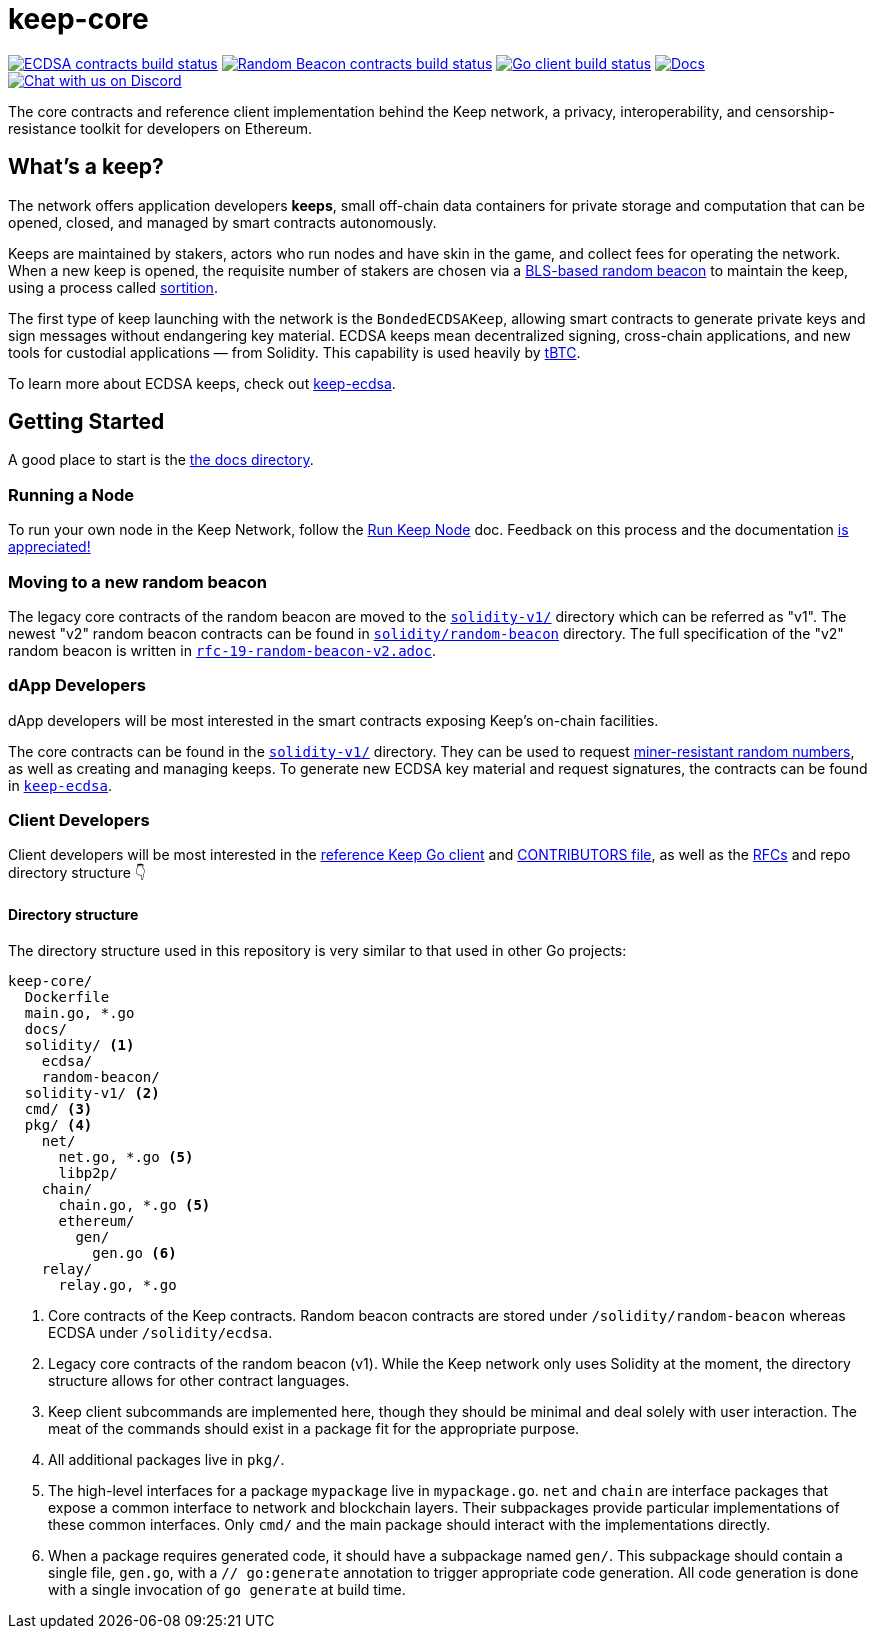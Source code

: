 = keep-core

https://github.com/keep-network/keep-core/actions/workflows/contracts-ecdsa.yml[image:https://img.shields.io/github/workflow/status/keep-network/keep-core/Solidity%20ECDSA/main?event=push&label=ECDSA%20contracts%20build[ECDSA contracts build status]]
https://github.com/keep-network/keep-core/actions/workflows/contracts-random-beacon.yml[image:https://img.shields.io/github/workflow/status/keep-network/keep-core/Solidity%20Random%20Beacon/main?event=push&label=Random%20Beacon%20contracts%20build[Random Beacon contracts build status]]
https://github.com/keep-network/keep-core/actions/workflows/client.yml[image:https://img.shields.io/github/workflow/status/keep-network/keep-core/Client/main?event=push&label=Client build[Go client build status]]
https://docs.threshold.network[image:https://img.shields.io/badge/docs-website-green.svg[Docs]]
https://discord.gg/threshold[image:https://img.shields.io/badge/chat-Discord-5865f2.svg[Chat with us on Discord]]

The core contracts and reference client implementation behind the Keep network,
a privacy, interoperability, and censorship-resistance toolkit for developers
on Ethereum.

== What's a keep?

The network offers application developers **keeps**, small off-chain data
containers for private storage and computation that can be opened, closed, and
managed by smart contracts autonomously.

Keeps are maintained by stakers, actors who run nodes and have skin in the
game, and collect fees for operating the network. When a new keep is opened,
the requisite number of stakers are chosen via a
link:https://blog.keep.network/whats-in-a-beacon-12c34b0bc078[BLS-based random beacon]
to maintain the keep, using a process called
link:https://en.wikipedia.org/wiki/Sortition[sortition].

The first type of keep launching with the network is the `BondedECDSAKeep`,
allowing smart contracts to generate private keys and sign messages without
endangering key material. ECDSA keeps mean decentralized signing, cross-chain
applications, and new tools for custodial applications — from Solidity. This
capability is used heavily by https://tbtc.network/[tBTC].

To learn more about ECDSA keeps, check out
https://github.com/keep-network/keep-ecdsa[keep-ecdsa].

== Getting Started

A good place to start is the link:docs/[the docs directory].

=== Running a Node

To run your own node in the Keep Network, follow the
link:https://docs.keep.network/run-keep-node.html[Run Keep Node] doc. Feedback on
this process and the documentation
https://github.com/keep-network/keep-core/issues[is appreciated!]

=== Moving to a new random beacon

The legacy core contracts of the random beacon are moved to the link:solidity-v1/[`solidity-v1/`] 
directory which can be referred as "v1". The newest "v2" random beacon contracts can
be found in link:solidity/random-beacon/[`solidity/random-beacon`] directory.
The full specification of the "v2" random beacon is written in link:/docs/rfc/rfc-19-random-beacon-v2.adoc[`rfc-19-random-beacon-v2.adoc`].

=== dApp Developers

dApp developers will be most interested in the smart contracts exposing Keep's
on-chain facilities.

The core contracts can be found in the link:solidity-v1/[`solidity-v1/`] directory.
They can be used to request
link:solidity-v1/contracts/IRandomBeacon.sol[miner-resistant random numbers], as
well as creating and managing keeps. To generate new ECDSA key material and
request signatures, the contracts can be found in
link:https://github.com/keep-network/keep-ecdsa/blob/main/solidity/contracts/api/IBondedECDSAKeep.sol[`keep-ecdsa`].

=== Client Developers

Client developers will be most interested in the link:./main.go[reference Keep
Go client] and link:./CONTRIBUTING.adoc[CONTRIBUTORS file], as well as the
link:docs/rfc/[RFCs] and repo directory structure 👇

==== Directory structure

The directory structure used in this repository is very similar to that used in
other Go projects:

```
keep-core/
  Dockerfile
  main.go, *.go
  docs/
  solidity/ <1>
    ecdsa/
    random-beacon/
  solidity-v1/ <2>
  cmd/ <3>
  pkg/ <4>
    net/
      net.go, *.go <5>
      libp2p/
    chain/
      chain.go, *.go <5>
      ethereum/
        gen/
          gen.go <6>
    relay/
      relay.go, *.go
```
<1> Core contracts of the Keep contracts. Random beacon contracts are stored under
    `/solidity/random-beacon` whereas ECDSA under `/solidity/ecdsa`.
<2> Legacy core contracts of the random beacon (v1). While the Keep network only uses 
    Solidity at the moment, the directory structure allows for other contract
    languages.
<3> Keep client subcommands are implemented here, though they should be minimal and
    deal solely with user interaction. The meat of the commands should exist in
    a package fit for the appropriate purpose.
<4> All additional packages live in `pkg/`.
<5> The high-level interfaces for a package `mypackage` live in `mypackage.go`.
    `net` and `chain` are interface packages that expose a common interface
    to network and blockchain layers. Their subpackages provide particular
    implementations of these common interfaces. Only `cmd/` and the main
    package should interact with the implementations directly.
<6> When a package requires generated code, it should have a subpackage named
    `gen/`. This subpackage should contain a single file, `gen.go`, with a
    `// go:generate` annotation to trigger appropriate code generation. All code
    generation is done with a single invocation of `go generate` at build time.

